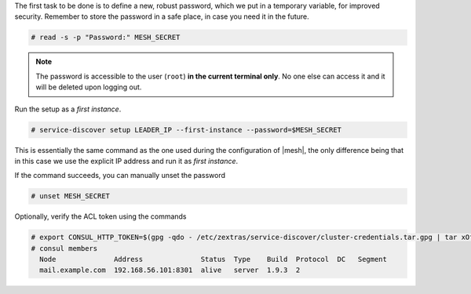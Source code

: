 
The first task to be done is to define a new, robust password,
which we put in a temporary variable, for improved
security. Remember to store the password in a safe place, in case
you need it in the future.

.. code:: console

   # read -s -p "Password:" MESH_SECRET

.. note:: The password is accessible to the user (``root``) **in
   the current terminal only**. No one else can access it and it
   will be deleted upon logging out.

Run the setup as a *first instance*.

.. code:: console

   # service-discover setup LEADER_IP --first-instance --password=$MESH_SECRET

This is essentially the same command as the one used during the
configuration of |mesh|, the only difference being that in this
case we use the explicit IP address and run it as *first instance*.

If the command succeeds, you can manually unset the password

.. code:: console

   # unset MESH_SECRET

Optionally, verify the ACL token using the commands

.. code:: console

   # export CONSUL_HTTP_TOKEN=$(gpg -qdo - /etc/zextras/service-discover/cluster-credentials.tar.gpg | tar xOf - consul-acl-secret.json | jq .SecretID -r)
   # consul members
     Node              Address              Status  Type    Build  Protocol  DC   Segment
     mail.example.com  192.168.56.101:8301  alive   server  1.9.3  2
